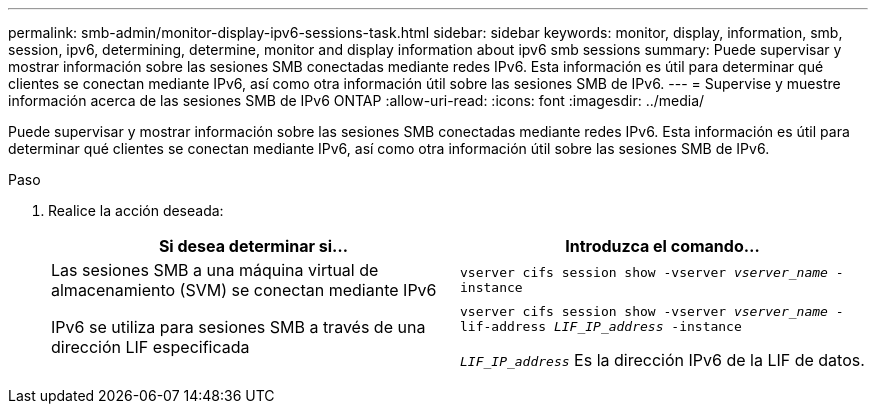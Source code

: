 ---
permalink: smb-admin/monitor-display-ipv6-sessions-task.html 
sidebar: sidebar 
keywords: monitor, display, information, smb, session, ipv6, determining, determine, monitor and display information about ipv6 smb sessions 
summary: Puede supervisar y mostrar información sobre las sesiones SMB conectadas mediante redes IPv6. Esta información es útil para determinar qué clientes se conectan mediante IPv6, así como otra información útil sobre las sesiones SMB de IPv6. 
---
= Supervise y muestre información acerca de las sesiones SMB de IPv6 ONTAP
:allow-uri-read: 
:icons: font
:imagesdir: ../media/


[role="lead"]
Puede supervisar y mostrar información sobre las sesiones SMB conectadas mediante redes IPv6. Esta información es útil para determinar qué clientes se conectan mediante IPv6, así como otra información útil sobre las sesiones SMB de IPv6.

.Paso
. Realice la acción deseada:
+
|===
| Si desea determinar si... | Introduzca el comando... 


 a| 
Las sesiones SMB a una máquina virtual de almacenamiento (SVM) se conectan mediante IPv6
 a| 
`vserver cifs session show -vserver _vserver_name_ -instance`



 a| 
IPv6 se utiliza para sesiones SMB a través de una dirección LIF especificada
 a| 
`vserver cifs session show -vserver _vserver_name_ -lif-address _LIF_IP_address_ -instance`

`_LIF_IP_address_` Es la dirección IPv6 de la LIF de datos.

|===

